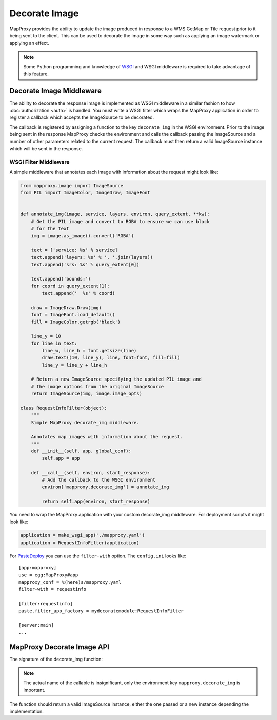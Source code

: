 Decorate Image
==============

MapProxy provides the ability to update the image produced in response to a WMS GetMap or Tile request prior to it being sent to the client. This can be used to decorate the image in some way such as applying an image watermark or applying an effect.

.. note:: Some Python programming and knowledge of `WSGI <http://wsgi.org>`_ and WSGI middleware is required to take advantage of this feature.

Decorate Image Middleware
-------------------------

The ability to decorate the response image is implemented as WSGI middleware in a similar fashion to how :doc:`authorization <auth>` is handled. You must write a WSGI filter which wraps the MapProxy application in order to register a callback which accepts the ImageSource to be decorated.

The callback is registered by assigning a function to the key ``decorate_img`` in the WSGI environment. Prior to the image being sent in the response MapProxy checks the environment and calls the callback passing the ImageSource and a number of other parameters related to the current request. The callback must then return a valid ImageSource instance which will be sent in the response.

WSGI Filter Middleware
~~~~~~~~~~~~~~~~~~~~~~

A simple middleware that annotates each image with information about the request might look like:

.. code-block:: python

  from mapproxy.image import ImageSource
  from PIL import ImageColor, ImageDraw, ImageFont


  def annotate_img(image, service, layers, environ, query_extent, **kw):
      # Get the PIL image and convert to RGBA to ensure we can use black
      # for the text
      img = image.as_image().convert('RGBA')

      text = ['service: %s' % service]
      text.append('layers: %s' % ', '.join(layers))
      text.append('srs: %s' % query_extent[0])

      text.append('bounds:')
      for coord in query_extent[1]:
          text.append('  %s' % coord)

      draw = ImageDraw.Draw(img)
      font = ImageFont.load_default()
      fill = ImageColor.getrgb('black')

      line_y = 10
      for line in text:
          line_w, line_h = font.getsize(line)
          draw.text((10, line_y), line, font=font, fill=fill)
          line_y = line_y + line_h

      # Return a new ImageSource specifying the updated PIL image and
      # the image options from the original ImageSource
      return ImageSource(img, image.image_opts)

  class RequestInfoFilter(object):
      """
      Simple MapProxy decorate_img middleware.

      Annotates map images with information about the request.
      """
      def __init__(self, app, global_conf):
          self.app = app

      def __call__(self, environ, start_response):
          # Add the callback to the WSGI environment
          environ['mapproxy.decorate_img'] = annotate_img

          return self.app(environ, start_response)

You need to wrap the MapProxy application with your custom decorate_img middleware. For deployment scripts it might look like:

.. code-block:: python

    application = make_wsgi_app('./mapproxy.yaml')
    application = RequestInfoFilter(application)

For `PasteDeploy`_ you can use the ``filter-with`` option. The ``config.ini`` looks like::

  [app:mapproxy]
  use = egg:MapProxy#app
  mapproxy_conf = %(here)s/mapproxy.yaml
  filter-with = requestinfo

  [filter:requestinfo]
  paste.filter_app_factory = mydecoratemodule:RequestInfoFilter

  [server:main]
  ...

.. _`PasteDeploy`: http://pythonpaste.org/deploy/

MapProxy Decorate Image API
---------------------------

The signature of the decorate_img function:

.. function:: decorate_img(image, service, layers=[], environ=None, query_extent=None, **kw)

  :param image: ImageSource instance to be decorated
  :param service: service associated with the current request (e.g. ``wms.map``, ``tms`` or ``wmts``)
  :param layers: list of layer names specified in the request
  :param environ: the request WSGI environment
  :param query_extent: a tuple of the SRS (e.g. ``EPSG:4326``) and the BBOX
    of the request
  :rtype: ImageSource

  The ``environ`` and ``query_extent`` parameters are optional and can be ignored by the callback. The arguments might get extended in future versions of MapProxy. Therefore you should collect further arguments in a catch-all keyword argument (i.e. ``**kw``).

.. note:: The actual name of the callable is insignificant, only the environment key ``mapproxy.decorate_img`` is important.

The function should return a valid ImageSource instance, either the one passed or a new instance depending the implementation.

